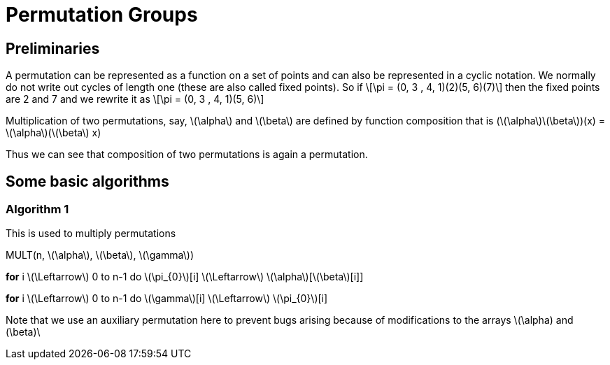 = Permutation Groups =

== Preliminaries ==
A permutation can be represented as a function on a set of points and can also be represented in a cyclic notation. We normally do not write out cycles of length one (these are also called fixed points).
So if \[\pi = (0, 3 , 4, 1)(2)(5, 6)(7)\] then the fixed points are 2 and 7 and we rewrite it as
\[\pi = (0, 3 , 4, 1)(5, 6)\]

Multiplication of two permutations, say, \(\alpha\) and \(\beta\) are defined by function composition that is
(\(\alpha\)\(\beta\))(x) = \(\alpha\)(\(\beta\) x)

Thus we can see that composition of two permutations is again a permutation.

== Some basic algorithms ==

=== Algorithm 1 ===
This is used to multiply permutations

MULT(n, \(\alpha\), \(\beta\), \(\gamma\))

*for* i \(\Leftarrow\) 0 to n-1
  do \(\pi_{0}\)[i] \(\Leftarrow\) \(\alpha\)[\(\beta\)[i]] 

*for* i \(\Leftarrow\) 0 to n-1
  do \(\gamma\)[i] \(\Leftarrow\) \(\pi_{0}\)[i]

Note that we use an auxiliary permutation here to prevent bugs arising because of modifications to the arrays \(\alpha) and (\beta)\